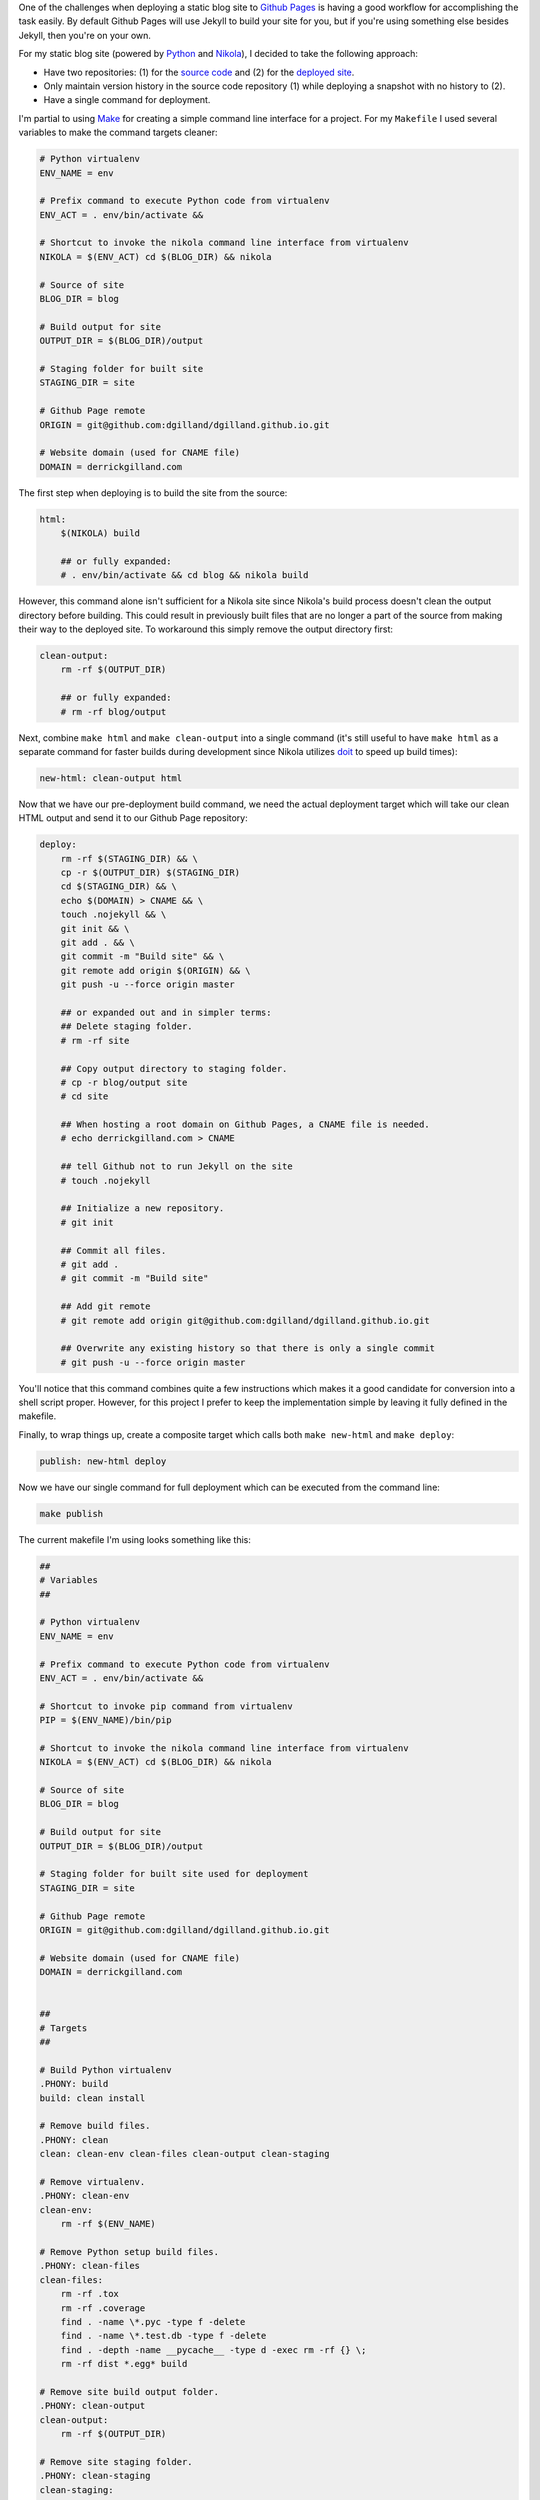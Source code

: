 .. title: Deploying a Static Blog to Github Pages
.. slug: deploying-static-blog-to-github-pages
.. date: 2015-01-06 16:02:53 UTC-05:00
.. tags: github, static-generators
.. link:
.. description:
.. type: text
.. author: Derrick Gilland


One of the challenges when deploying a static blog site to `Github Pages <https://pages.github.com>`_ is having a good workflow for accomplishing the task easily. By default Github Pages will use Jekyll to build your site for you, but if you're using something else besides Jekyll, then you're on your own.

For my static blog site (powered by `Python <https://www.python.org/>`_ and `Nikola <http://getnikola.com>`_), I decided to take the following approach:

- Have two repositories: (1) for the `source code <https://github.com/dgilland/blog>`_ and (2) for the `deployed site <https://github.com/dgilland/dgilland.github.io>`_.
- Only maintain version history in the source code repository (1) while deploying a snapshot with no history to (2).
- Have a single command for deployment.


.. TEASER_END


I'm partial to using `Make <http://www.gnu.org/software/make/>`_ for creating a simple command line interface for a project. For my ``Makefile`` I used several variables to make the command targets cleaner:


.. code-block:: makefile

    # Python virtualenv
    ENV_NAME = env

    # Prefix command to execute Python code from virtualenv
    ENV_ACT = . env/bin/activate &&

    # Shortcut to invoke the nikola command line interface from virtualenv
    NIKOLA = $(ENV_ACT) cd $(BLOG_DIR) && nikola

    # Source of site
    BLOG_DIR = blog

    # Build output for site
    OUTPUT_DIR = $(BLOG_DIR)/output

    # Staging folder for built site
    STAGING_DIR = site

    # Github Page remote
    ORIGIN = git@github.com:dgilland/dgilland.github.io.git

    # Website domain (used for CNAME file)
    DOMAIN = derrickgilland.com


The first step when deploying is to build the site from the source:


.. code-block:: makefile

    html:
        $(NIKOLA) build

        ## or fully expanded:
        # . env/bin/activate && cd blog && nikola build


However, this command alone isn't sufficient for a Nikola site since Nikola's build process doesn't clean the output directory before building. This could result in previously built files that are no longer a part of the source from making their way to the deployed site. To workaround this simply remove the output directory first:


.. code-block:: makefile

    clean-output:
        rm -rf $(OUTPUT_DIR)

        ## or fully expanded:
        # rm -rf blog/output


Next, combine ``make html`` and ``make clean-output`` into a single command (it's still useful to have ``make html`` as a separate command for faster builds during development since Nikola utilizes `doit <http://pydoit.org/>`_ to speed up build times):


.. code-block:: makefile

    new-html: clean-output html


Now that we have our pre-deployment build command, we need the actual deployment target which will take our clean HTML output and send it to our Github Page repository:


.. code-block:: makefile

    deploy:
        rm -rf $(STAGING_DIR) && \
        cp -r $(OUTPUT_DIR) $(STAGING_DIR)
        cd $(STAGING_DIR) && \
        echo $(DOMAIN) > CNAME && \
        touch .nojekyll && \
        git init && \
        git add . && \
        git commit -m "Build site" && \
        git remote add origin $(ORIGIN) && \
        git push -u --force origin master

        ## or expanded out and in simpler terms:
        ## Delete staging folder.
        # rm -rf site

        ## Copy output directory to staging folder.
        # cp -r blog/output site
        # cd site

        ## When hosting a root domain on Github Pages, a CNAME file is needed.
        # echo derrickgilland.com > CNAME

        ## tell Github not to run Jekyll on the site
        # touch .nojekyll

        ## Initialize a new repository.
        # git init

        ## Commit all files.
        # git add .
        # git commit -m "Build site"

        ## Add git remote
        # git remote add origin git@github.com:dgilland/dgilland.github.io.git

        ## Overwrite any existing history so that there is only a single commit
        # git push -u --force origin master


You'll notice that this command combines quite a few instructions which makes it a good candidate for conversion into a shell script proper. However, for this project I prefer to keep the implementation simple by leaving it fully defined in the makefile.

Finally, to wrap things up, create a composite target which calls both ``make new-html`` and ``make deploy``:


.. code-block:: makefile

    publish: new-html deploy


Now we have our single command for full deployment which can be executed from the command line:


.. code-block:: bash

    make publish


The current makefile I'm using looks something like this:


.. code-block:: makefile

    ##
    # Variables
    ##

    # Python virtualenv
    ENV_NAME = env

    # Prefix command to execute Python code from virtualenv
    ENV_ACT = . env/bin/activate &&

    # Shortcut to invoke pip command from virtualenv
    PIP = $(ENV_NAME)/bin/pip

    # Shortcut to invoke the nikola command line interface from virtualenv
    NIKOLA = $(ENV_ACT) cd $(BLOG_DIR) && nikola

    # Source of site
    BLOG_DIR = blog

    # Build output for site
    OUTPUT_DIR = $(BLOG_DIR)/output

    # Staging folder for built site used for deployment
    STAGING_DIR = site

    # Github Page remote
    ORIGIN = git@github.com:dgilland/dgilland.github.io.git

    # Website domain (used for CNAME file)
    DOMAIN = derrickgilland.com


    ##
    # Targets
    ##

    # Build Python virtualenv
    .PHONY: build
    build: clean install

    # Remove build files.
    .PHONY: clean
    clean: clean-env clean-files clean-output clean-staging

    # Remove virtualenv.
    .PHONY: clean-env
    clean-env:
        rm -rf $(ENV_NAME)

    # Remove Python setup build files.
    .PHONY: clean-files
    clean-files:
        rm -rf .tox
        rm -rf .coverage
        find . -name \*.pyc -type f -delete
        find . -name \*.test.db -type f -delete
        find . -depth -name __pycache__ -type d -exec rm -rf {} \;
        rm -rf dist *.egg* build

    # Remove site build output folder.
    .PHONY: clean-output
    clean-output:
        rm -rf $(OUTPUT_DIR)

    # Remove site staging folder.
    .PHONY: clean-staging
    clean-staging:
        rm -rf $(STAGING_DIR)

    # Install Python virtualenv
    .PHONY: install
    install:
        rm -rf $(ENV_NAME)
        virtualenv --no-site-packages $(ENV_NAME)
        $(PIP) install -r requirements.txt

    # Create new blog post.
    .PHONY: post
    post:
        $(NIKOLA) new_post

    # Create new blog page.
    .PHONY: page
    page:
        $(NIKOLA) new_page

    # Run spell checker on file.
    .PHONY: spellcheck
    spellcheck:
        aspell check $(f)

    # Build HTML site.
    .PHONY: html
    html:
        $(NIKOLA) build

    # Build HTML site after removing output folder.
    .PHONY: new-html
    new-html: clean-output html

    # Serve site using dev server.
    .PHONY: serve
    serve:
        $(NIKOLA) serve

    # Run html and serve targets.
    .PHONY: reload
    reload: html serve

    # Deploy built site to repository.
    .PHONY: deploy
    deploy:
        rm -rf $(STAGING_DIR) && \
        cp -r $(OUTPUT_DIR) $(STAGING_DIR)
        cd $(STAGING_DIR) && \
        echo $(DOMAIN) > CNAME && \
        touch .nojekyll && \
        git init && \
        git add . && \
        git commit -m "Build site" && \
        git remote add origin $(ORIGIN) && \
        git push -u --force origin master

    # Run new-html and deploy targets.
    .PHONY: publish
    publish: new-html deploy


The full source is available on `Github <https://github.com/dgilland/blog/blob/master/makefile>`_. Feel free to modify it to suite your own needs
